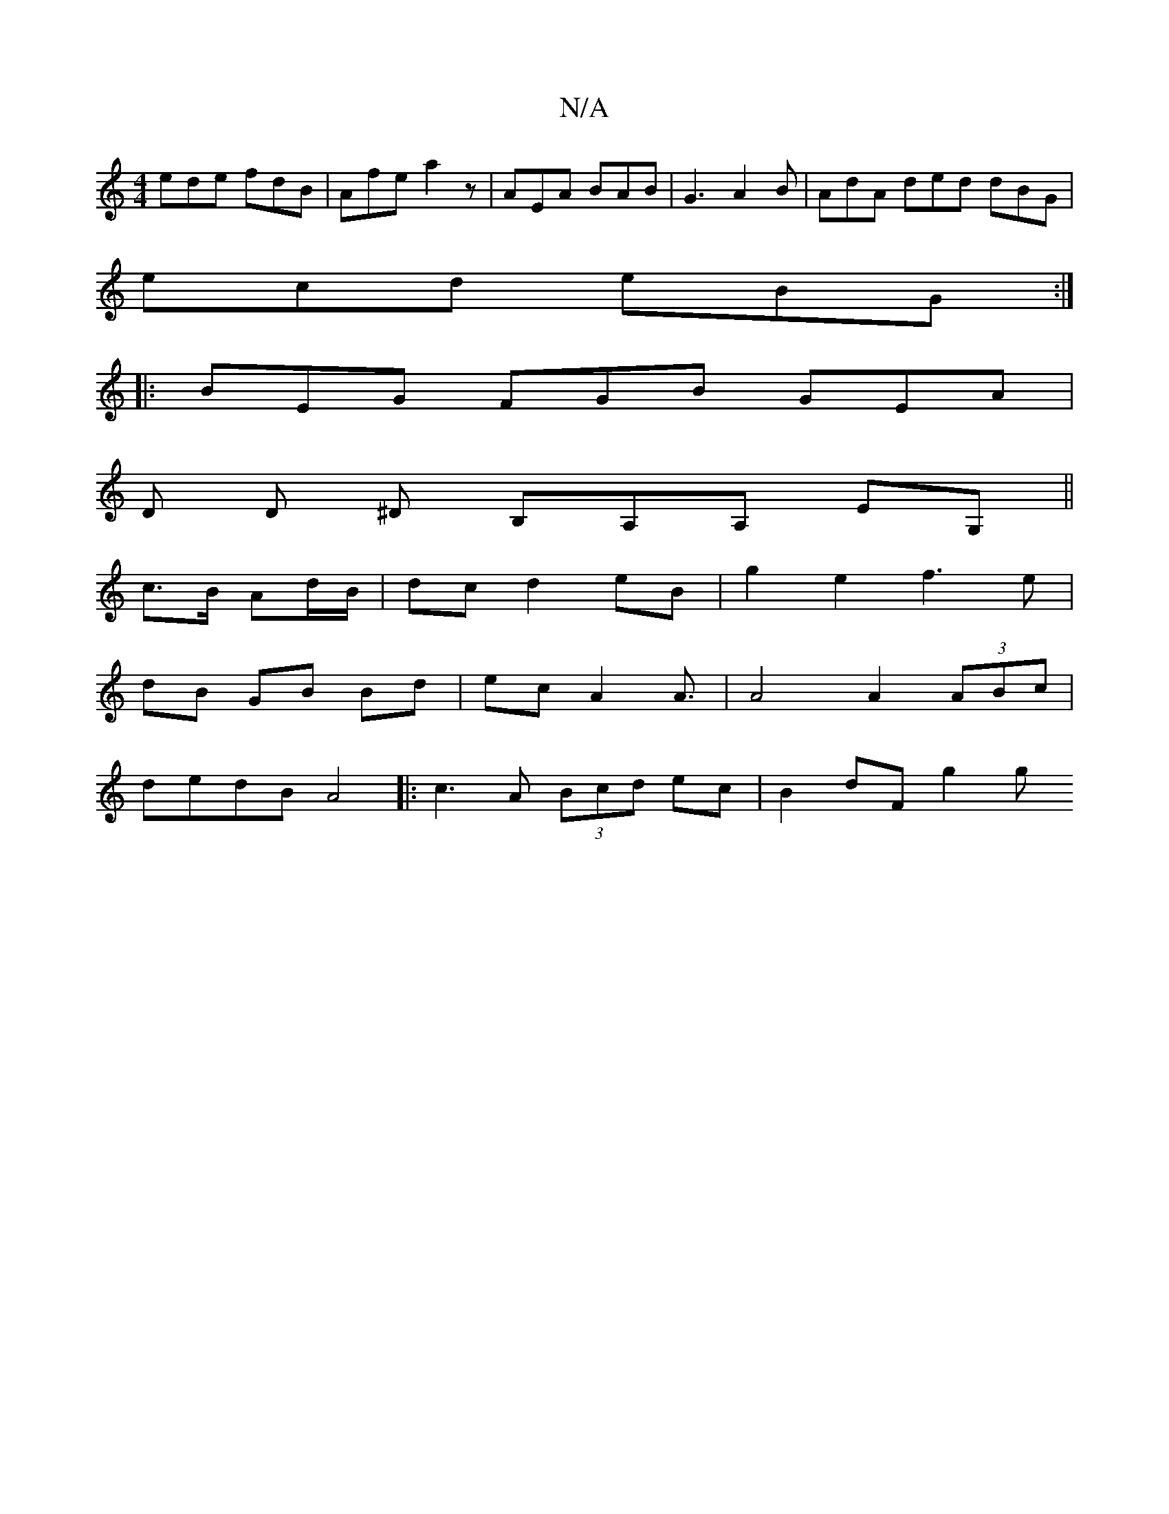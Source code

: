X:1
T:N/A
M:4/4
R:N/A
K:Cmajor
ede fdB | Afe a2z | AEA BAB | G3 A2B | AdA ded dBG|
ecd eBG :|
|: BEG FGB GEA |
D D ^D B,A,A, EG,||
c3/2B/2 Ad/B/ | dc d2 eB | g2 e2 f3e|
dB GB Bd|ecA2A3/2|A4 A2(3ABc|
dedB A4|:c3A (3Bcd ec|B2 dF g2 g